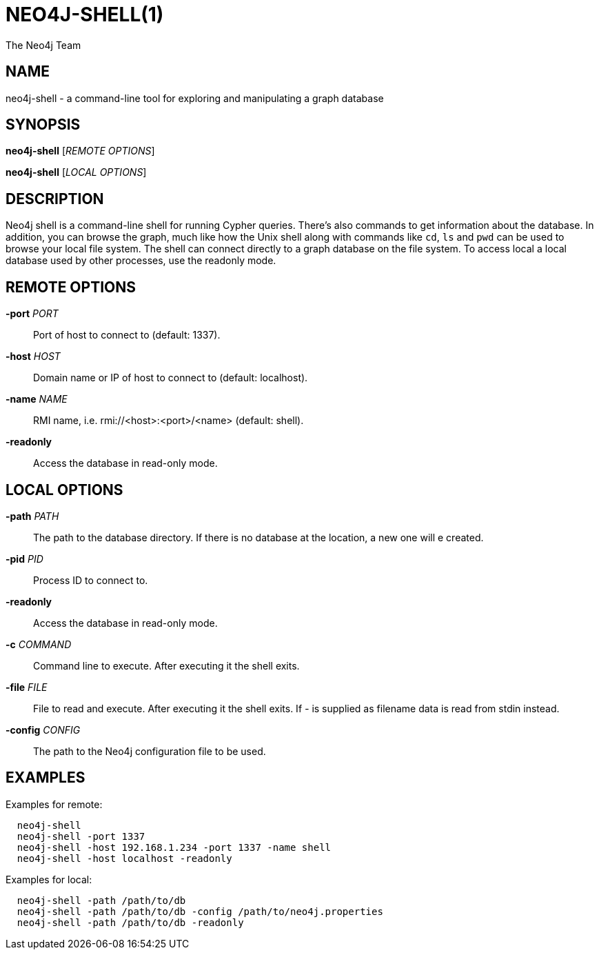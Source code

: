 NEO4J-SHELL(1)
==============
:author: The Neo4j Team

NAME
----
neo4j-shell - a command-line tool for exploring and manipulating a graph database


[[shell-manpage]]
SYNOPSIS
--------
*neo4j-shell* ['REMOTE OPTIONS']

*neo4j-shell* ['LOCAL OPTIONS']

[[shell-manpage-description]]
DESCRIPTION
-----------
Neo4j shell is a command-line shell for running Cypher queries.
There's also commands to get information about the database.
In addition, you can browse the graph, much like how the Unix shell along with commands like +cd+, +ls+ and +pwd+ can be used to browse your local file system.
The shell can connect directly to a graph database on the file system.
To access local a local database used by other processes, use the readonly mode.

[[shell-manpage-remote-options]]
REMOTE OPTIONS
--------------
*-port* 'PORT'::
  Port of host to connect to (default: 1337).

*-host* 'HOST'::
  Domain name or IP of host to connect to (default: localhost).

*-name* 'NAME'::
  RMI name, i.e. rmi://<host>:<port>/<name> (default: shell).

*-readonly*::
  Access the database in read-only mode.

[[shell-manpage-local-options]]    
LOCAL OPTIONS
--------------
*-path* 'PATH'::
  The path to the database directory.
  If there is no database at the location, a new one will e created.

*-pid* 'PID'::
  Process ID to connect to.

*-readonly*::
  Access the database in read-only mode.

*-c* 'COMMAND'::
  Command line to execute. After executing it the shell exits.

*-file* 'FILE'::
  File to read and execute. After executing it the shell exits. 
  If '-' is supplied as filename data is read from stdin instead.

*-config* 'CONFIG'::
  The path to the Neo4j configuration file to be used.

[[shell-manpage-examples]]
EXAMPLES
--------

Examples for remote:
....
  neo4j-shell
  neo4j-shell -port 1337
  neo4j-shell -host 192.168.1.234 -port 1337 -name shell
  neo4j-shell -host localhost -readonly
....

Examples for local:
....
  neo4j-shell -path /path/to/db
  neo4j-shell -path /path/to/db -config /path/to/neo4j.properties
  neo4j-shell -path /path/to/db -readonly
....

